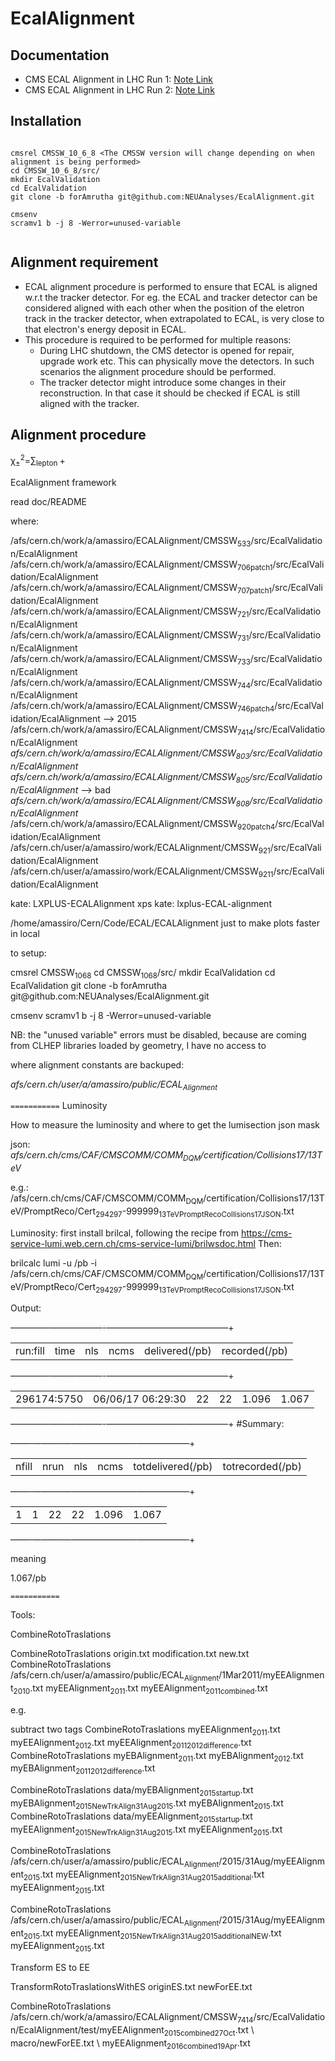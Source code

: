 * EcalAlignment

** Documentation

    - CMS ECAL Alignment in LHC Run 1: [[https://cms.cern.ch/iCMS/user/noteinfo?cmsnoteid=CMS%20AN-2013/328][Note Link]]
    - CMS ECAL Alignment in LHC Run 2: [[https://cms.cern.ch/iCMS/user/noteinfo?cmsnoteid=CMS%20DN-2015/026][Note Link]]

** Installation

#+BEGIN_EXAMPLE

cmsrel CMSSW_10_6_8 <The CMSSW version will change depending on when alignment is being performed>
cd CMSSW_10_6_8/src/
mkdir EcalValidation
cd EcalValidation
git clone -b forAmrutha git@github.com:NEUAnalyses/EcalAlignment.git

cmsenv
scramv1 b -j 8 -Werror=unused-variable

#+END_EXAMPLE


** Alignment requirement

   - ECAL alignment procedure is performed to ensure that ECAL is aligned w.r.t the tracker detector. For eg. the ECAL and tracker detector can be considered aligned with each other when the position of the eletron track in the tracker detector, when extrapolated to ECAL, is very close to that electron's energy deposit in ECAL.
   - This procedure is required to be performed for multiple reasons:
     - During LHC shutdown, the CMS detector is opened for repair, upgrade work etc. This can physically move the detectors. In such scenarios the alignment procedure should be performed.
     - The tracker detector might introduce some changes in their reconstruction. In that case it should be checked if ECAL is still aligned with the tracker.

** Alignment procedure

\chi_{\pm}^{2}=\sum_{\text {lepton }} \frac{\left(\Delta \varphi-\left\langle\Delta \varphi_{\pm}^{M C}\right\rangle\right)^{2}}{\varepsilon_{\varphi}^{2}}+\frac{\left(\Delta \eta-\left\langle\Delta \eta^{M C}\right\rangle\right)^{2}}{\varepsilon_{\eta}^{2}}

EcalAlignment framework

    read doc/README

where:

    /afs/cern.ch/work/a/amassiro/ECALAlignment/CMSSW_5_3_3/src/EcalValidation/EcalAlignment
    /afs/cern.ch/work/a/amassiro/ECALAlignment/CMSSW_7_0_6_patch1/src/EcalValidation/EcalAlignment
    /afs/cern.ch/work/a/amassiro/ECALAlignment/CMSSW_7_0_7_patch1/src/EcalValidation/EcalAlignment
    /afs/cern.ch/work/a/amassiro/ECALAlignment/CMSSW_7_2_1/src/EcalValidation/EcalAlignment
    /afs/cern.ch/work/a/amassiro/ECALAlignment/CMSSW_7_3_1/src/EcalValidation/EcalAlignment
    /afs/cern.ch/work/a/amassiro/ECALAlignment/CMSSW_7_3_3/src/EcalValidation/EcalAlignment
    /afs/cern.ch/work/a/amassiro/ECALAlignment/CMSSW_7_4_4/src/EcalValidation/EcalAlignment
    /afs/cern.ch/work/a/amassiro/ECALAlignment/CMSSW_7_4_6_patch4/src/EcalValidation/EcalAlignment  --> 2015
    /afs/cern.ch/work/a/amassiro/ECALAlignment/CMSSW_7_4_14/src/EcalValidation/EcalAlignment
    /afs/cern.ch/work/a/amassiro/ECALAlignment/CMSSW_8_0_3/src/EcalValidation/EcalAlignment/
    /afs/cern.ch/work/a/amassiro/ECALAlignment/CMSSW_8_0_5/src/EcalValidation/EcalAlignment/  --> bad
    /afs/cern.ch/work/a/amassiro/ECALAlignment/CMSSW_8_0_8/src/EcalValidation/EcalAlignment/
    /afs/cern.ch/work/a/amassiro/ECALAlignment/CMSSW_9_2_0_patch4/src/EcalValidation/EcalAlignment
    /afs/cern.ch/user/a/amassiro/work/ECALAlignment/CMSSW_9_2_1/src/EcalValidation/EcalAlignment
    /afs/cern.ch/user/a/amassiro/work/ECALAlignment/CMSSW_9_2_11/src/EcalValidation/EcalAlignment



    kate: LXPLUS-ECALAlignment
    xps kate: lxplus-ECAL-alignment



    /home/amassiro/Cern/Code/ECAL/ECALAlignment
    just to make plots faster in local


to setup:

    cmsrel CMSSW_10_6_8
    cd CMSSW_10_6_8/src/
    mkdir EcalValidation
    cd EcalValidation
    git clone -b forAmrutha git@github.com:NEUAnalyses/EcalAlignment.git

    cmsenv
    scramv1 b -j 8 -Werror=unused-variable

        NB: the "unused variable" errors must be disabled, because are coming from CLHEP libraries loaded by geometry, I have no access to


where alignment constants are backuped:

    /afs/cern.ch/user/a/amassiro/public/ECAL_Alignment/



=============
Luminosity

How to measure the luminosity and where to get the lumisection json mask

    json:  /afs/cern.ch/cms/CAF/CMSCOMM/COMM_DQM/certification/Collisions17/13TeV/

    e.g.: /afs/cern.ch/cms/CAF/CMSCOMM/COMM_DQM/certification/Collisions17/13TeV/PromptReco/Cert_294297-999999_13TeV_PromptReco_Collisions17_JSON.txt

Luminosity:
first install brilcal, following the recipe from https://cms-service-lumi.web.cern.ch/cms-service-lumi/brilwsdoc.html
Then:

     brilcalc lumi -u /pb -i  /afs/cern.ch/cms/CAF/CMSCOMM/COMM_DQM/certification/Collisions17/13TeV/PromptReco/Cert_294297-999999_13TeV_PromptReco_Collisions17_JSON.txt

Output:

    +-------------+-------------------+-----+------+----------------+---------------+
    | run:fill    | time              | nls | ncms | delivered(/pb) | recorded(/pb) |
    +-------------+-------------------+-----+------+----------------+---------------+
    | 296174:5750 | 06/06/17 06:29:30 | 22  | 22   | 1.096          | 1.067         |
    +-------------+-------------------+-----+------+----------------+---------------+
    #Summary:
    +-------+------+-----+------+-------------------+------------------+
    | nfill | nrun | nls | ncms | totdelivered(/pb) | totrecorded(/pb) |
    +-------+------+-----+------+-------------------+------------------+
    | 1     | 1    | 22  | 22   | 1.096             | 1.067            |
    +-------+------+-----+------+-------------------+------------------+

meaning

    1.067/pb


=============

Tools:

CombineRotoTraslations

    CombineRotoTraslations   origin.txt    modification.txt    new.txt
    CombineRotoTraslations   /afs/cern.ch/user/a/amassiro/public/ECAL_Alignment/1Mar2011/myEEAlignment_2010.txt   myEEAlignment_2011.txt    myEEAlignment_2011_combined.txt

e.g.

    subtract two tags
    CombineRotoTraslations   myEEAlignment_2011.txt   myEEAlignment_2012.txt    myEEAlignment_2011_2012_difference.txt
    CombineRotoTraslations   myEBAlignment_2011.txt   myEBAlignment_2012.txt    myEBAlignment_2011_2012_difference.txt


    CombineRotoTraslations   data/myEBAlignment_2015_startup.txt   myEBAlignment_2015_NewTrkAlign_31Aug2015.txt    myEBAlignment_2015.txt
    CombineRotoTraslations   data/myEEAlignment_2015_startup.txt   myEEAlignment_2015_NewTrkAlign_31Aug2015.txt    myEEAlignment_2015.txt

    CombineRotoTraslations   /afs/cern.ch/user/a/amassiro/public/ECAL_Alignment/2015/31Aug/myEEAlignment_2015.txt  myEEAlignment_2015_NewTrkAlign_31Aug2015_additional.txt    myEEAlignment_2015.txt


    CombineRotoTraslations   /afs/cern.ch/user/a/amassiro/public/ECAL_Alignment/2015/31Aug/myEEAlignment_2015.txt  myEEAlignment_2015_NewTrkAlign_31Aug2015_additional_NEW.txt    myEEAlignment_2015.txt





Transform ES to EE

    TransformRotoTraslationsWithES   originES.txt   newForEE.txt


    CombineRotoTraslations     /afs/cern.ch/work/a/amassiro/ECALAlignment/CMSSW_7_4_14/src/EcalValidation/EcalAlignment/test/myEEAlignment_2015_combined_27Oct.txt   \
                               macro/newForEE.txt      \
                               myEEAlignment_2016_combined_19Apr.txt
